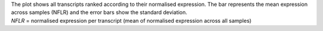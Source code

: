 | The plot shows all transcripts ranked according to their normalised expression. The bar represents the mean expression across samples (NFLR) and the error bars show the standard deviation.
| *NFLR* = normalised expression per transcript (mean of normalised expression across all samples)
